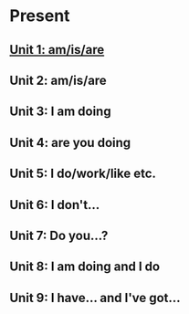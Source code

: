 #+options: toc:nil

* Present

** [[file:unit-1.org][Unit 1: am/is/are]]

** Unit 2: am/is/are

** Unit 3: I am doing

** Unit 4: are you doing

** Unit 5: I do/work/like etc.

** Unit 6: I don't...

** Unit 7: Do you...?

** Unit 8: I am doing and I do

** Unit 9: I have... and I've got...
